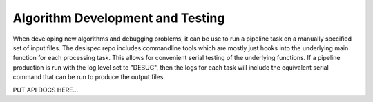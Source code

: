 .. _dev:


Algorithm Development and Testing
===================================

When developing new algorithms and debugging problems, it can be use to run a pipeline task on a manually specified set of input files.  The desispec repo includes commandline tools which are mostly just hooks into the underlying main function for each processing task.  This allows for convenient serial testing of the underlying functions.  If a pipeline production is run with the log level set to "DEBUG", then the logs for each task will include the equivalent serial command that can be run to produce the output files.

PUT API DOCS HERE...


